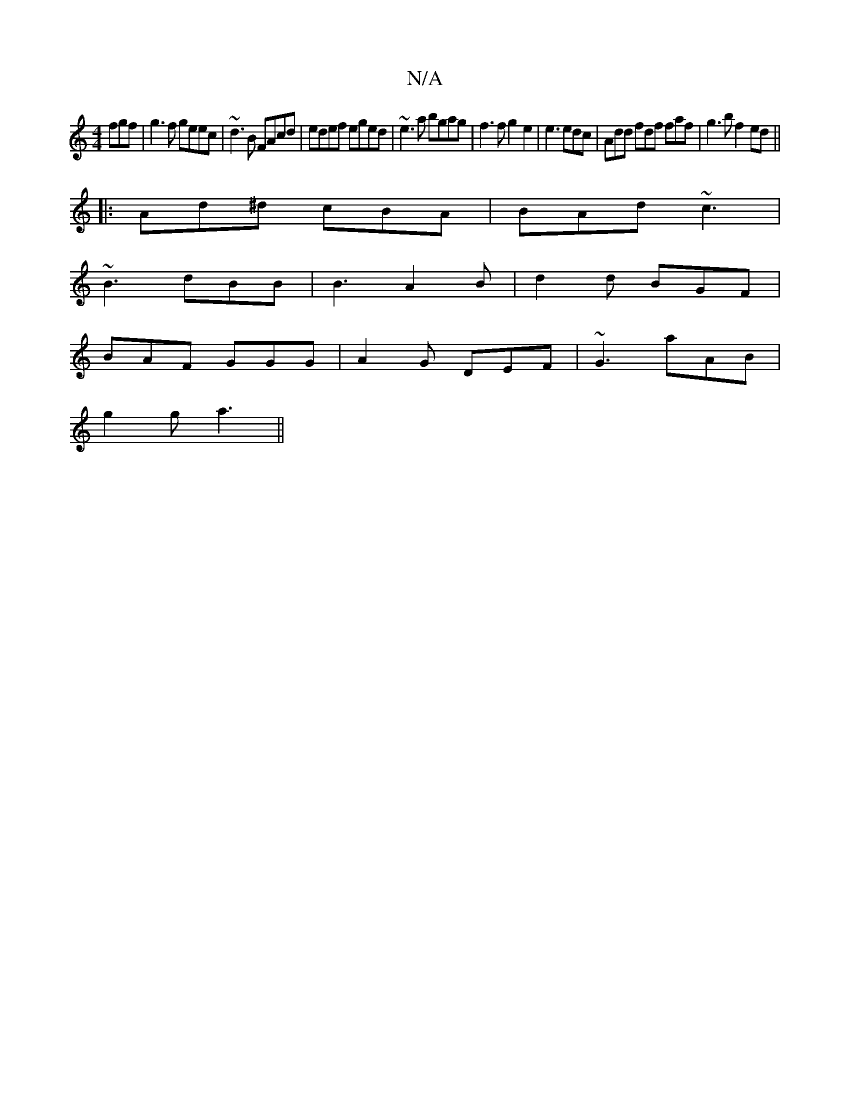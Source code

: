 X:1
T:N/A
M:4/4
R:N/A
K:Cmajor
fgf|g3f geec|~d3B FAcd|edef eged|~e3a bgag|f3f g2e2|e3 edc|Add fdf faf|g3b f2ed||
|:Ad^d cBA | BAd ~c3|
~B3 dBB|B3 A2B|d2d BGF|
BAF GGG|A2G DEF|~G3 aAB|
g2g a3||

FEF FGF D3|
BGA ~FGB|1 G2A B2ed|B2DC 